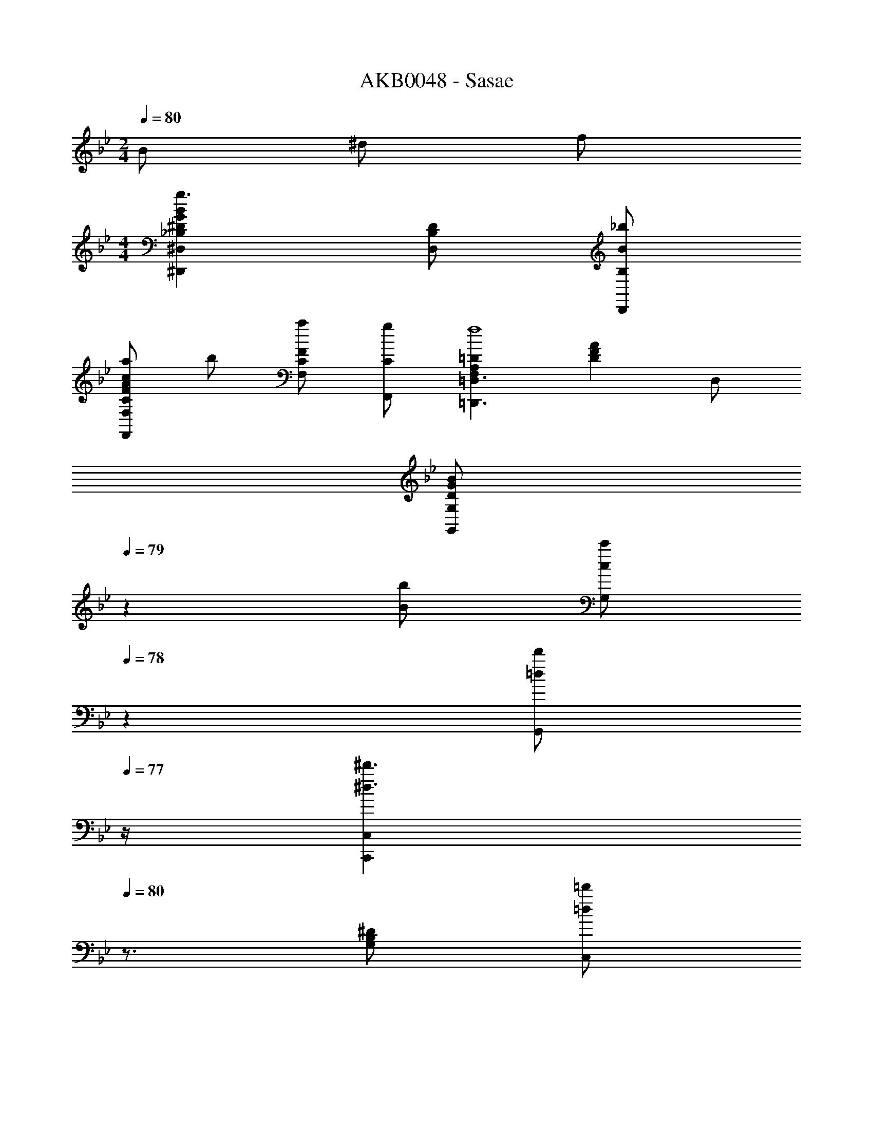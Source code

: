 X: 1
T: AKB0048 - Sasae
Z: ABC Generated by Starbound Composer
L: 1/4
M: 2/4
Q: 1/4=80
K: Bb
B/2 ^d/2 f/2 
M: 4/4
[_B,^DGB^D,,^D,g3/2] [B,/2D/2D,/2] [B,/2B/2D,,/2_b/2] 
[a/2CFAcF,,F,] b/2 [C/2F/2F,/2a/2] [C/2F,,/2g/2] [F,A,=D=D,,3/2=D,3/2f4] [z/2DFA] D,/2 
[z7/20D/2G/2B/2G,,G,] 
Q: 1/4=79
z3/20 [B/2b/2] [z/20c/2c'/2G,/2] 
Q: 1/4=78
z9/20 [z/4=d/2d'/2G,,/2] 
Q: 1/4=77
z/4 [z/4C,,C,^d3/2^d'3/2] 
Q: 1/4=80
z3/4 [G,/2B,/2^D/2] [=d/2=d'/2C,/2] 
[c/2c'/2F,,,/2F,,/2] [d/2d'/2F,,/2] [^d/2^d'/2F,/2A,/2C/2] [g/2g'/2C,/2] [ff'_B,,,2_B,,2] [B,=DF] 
[z7/20B,,,/2B,,/2C^D^G] 
Q: 1/4=79
z3/20 [B/2B,,,3/2B,,3/2] [z/20d/2DGc] 
Q: 1/4=78
z9/20 [z/4f/2] 
Q: 1/4=77
z/4 [z/4D=GB^D,,^D,g3/2] 
Q: 1/4=80
z3/4 [D,/2DGB] [B,,/2b/2] 
[a/2CFAD,,2] b/2 [a/2CFc] g/2 [=D/2^F/2=D,,/2=D,/2^f/2] [E/2G/2E,,/2E,/2g/2] [F/2A/2^F,,/2^F,/2a/2] [DGBG,,3/2G,3/2b2] 
[z/2D3/4] [z/4G,/2] [z/4D3/4=d3/4] [G,/2d/2] [^d/2C,,3/2C,3/2B,5/2^D5/2G5/2B5/2] [zb11/2] [zC,,5/2] 
C/2 D/2 [z5/16=d/2] [z/16D11/16] [z/16G/8] [z/16B9/16] [^d/2F,,,4=F,,4] [z37/20B7/2b7/2] 
Q: 1/4=79
z7/10 
Q: 1/4=78
z7/10 
Q: 1/4=77
z/4 [z/4=D/2B,D=FB,,,2B,,2] 
Q: 1/4=80
z/4 D/4 D/4 [B,/2D/2] [^D/4=D/2] [z/4F5/4] [B,DFD,,2D,2] B,/2 
[F/4F/2] F/4 [F/2C,,C,B,3/2^D3/2G3/2] G/2 [D/2C,] [=D/4B,/2] [z/4C5/4] [=F,/2A,/2C/2F,,,2F,,2] F,/2 [z/2F] 
B,/4 C/4 [D/2B,2D2G2G,,,2G,,2] D/2 D/2 G/4 [z/4F5/4] [A,CFD,,3/2D,3/2] [z/2CFA] 
[D/4D,/2] D/4 [^D/2B,2D2G2^D,,2^D,2] =D/2 C/2 B,/4 [z/4C5/4] [z7/20B,^DGF,,F,] 
Q: 1/4=79
z13/20 [z/20CFAF,,,F,,] 
Q: 1/4=78
z7/10 
Q: 1/4=77
z/4 [z/4C/2=D/2F/2D/2B,,,2B,,2] 
Q: 1/4=80
z/4 [F,/2D/2] [D/2D/2] [^D/4B,/2] [z/4F5/4] [=D/2=D,,2=D,2] B,/2 [z/2F,] F/4 
F/4 [G,/2B,/2^D/2F/2C,,2C,2] [G,/2G/2] [D/2D] =D/4 [z/4C5/4] [F,,,/2F,,/2A,3/2C3/2F3/2] C,/2 [z/2F,] [B,/4A,/2] 
C/4 [D/2D,G,B,G,,,2G,,2] D/2 [G,/2D/2] [G/4D/2] [z/4F5/4] [F,A,CD,,2D,2] [z/2CFA] D/4 
D/4 [^D/2B,DG^D,,^D,] =D/2 [C/2CFAF,,F,] B,/4 [z/4B,5/4] [D/2F/2B/2B,,,2B,,2] F,/2 B,/4 C/4 D/4 
F/4 [F,,/2A,/2CFA] [C,/2A,/2] [A/2A,/2F,] [B,/4C/2] [z/4C5/4] [^F,,/5D^FA] z3/20 
Q: 1/4=79
z3/20 [z/2F,,] [z/20c] 
Q: 1/4=78
z9/20 [B,/4=D,,/2] 
Q: 1/4=77
A,/4 [z/4G,,/2B,/2D3/2G3/2B3/2] 
Q: 1/4=80
z/4 [=D,/2B,/2] [B,/2G,] [C/4B,/2] [z/4D5/4] [G,,/5B,DG] z3/10 [z/2G,,] D/2 [A,,/4C/4G/2] 
[B,,/4D/4] [^D/2G,B,DC,,2C,2] D/2 [B,/2D/2] [=D/4^D/2] [z/4C3/4] [F,,,/2=F,,/2A,3/2C3/2=F3/2] [C,/2C/2] [B,/2F,] [A,/2C/2] 
[B,,,/2B,,/2C3/4B,C=D] [z/4F,3/2] D/4 [B,/4D2] C/4 D/4 F/4 [B,,,/5B,,/5B/2] z3/10 [F/2B,,,3/2B,,3/2] =f 
[F,,/2A,/2C/2C3/2F3/2A3/2] [C,/2A,/2C/2] [A,/2C/2F,] [B,/4D/4C/2] [z/4C5/4^D5/4] [^F,,/2=D^FA] [z/2^F,3/2] [F/2c/2] [B,/4D/4D/2] [A,/4C/4] 
[G,,/2B,/2D/2D5/4G5/4B5/4] [D,/2B,/2D/2] [z/4B,/2D/2G,] D/4 [G/4C/4^D/4] [=d/4=D5/4=F5/4] [B,,,/5B,,/5DF^G] z3/10 [z/2B,,,3/2B,,3/2] [D/2F/2G/2B/2] [^D/4C/4c/2] [F/4=D/4] 
[^D,,/2=G/2^D/2D3/2G3/2B3/2] [B,,/2G/2D/2] [D,,/2^D,/2G/2D/2] [F/4=D/4^D/2=D,,/2=D,/2] [z/4D3/4C3/4] [z7/20B,DGBC,,3/2C,3/2] 
Q: 1/4=79
z3/20 [F/2=D/2] [z/20G/2^D/2B,DGB] 
Q: 1/4=78
z9/20 [A/4F/4C,/2] 
Q: 1/4=77
[A/4F/4] 
[z/4=F,,=F,D3/2G3/2B3/2c3/2F3C3] 
Q: 1/4=80
z3/4 F,/2 [DGBcF,,] [D/2F,,/2] [B,BF,] 
[A,/2C/2F/2A/2F,,/2F,/2] [B,/2=D/2G/2B/2G,,/2G,/2] [=B,/2^D/2^G/2=B/2^G,,/2^G,/2] [C/2E/2A/2c/2A,,/2A,/2] z/2 [_B,/2B,/2] [D/2C/2] [F/2=D/2] 
[B,^D=G^D,,3/2^D,3/2G3/2D3/2] [z/2B,DG] [D,/2_B/2G/2] [F,,/2A/2F/2CFA] [B/2G/2F,] [A/2F/2CFA] [F,,/2G/2D/2] 
[F/2=D/2A,CF=D,,3/2=D,3/2] [F/2D/2] [D/2B,/2A,CF] [C/4A,/4D,/2] [B,/4=G,/4] [=G,,/2B,DG] [D,/2B,/2G,/2] [G,/2C/2A,/2B,DG] [D,/2D/2B,/2] 
[^D/2C/2CDGC,,C,] [D/4C/4] [z/4D3/4C3/4] [C,,/2CDG] [C,/2=D/2B,/2] [F,,,/2F,,/2C/2A,/2CFA] [D/2B,/2F,,] [F/2A/2c/2^D/2C/2] [C/2F,,/2G/2D/2] 
[B,=DFBG^DB,,,3/2B,,3/2] [F/2=D/2B,DF] [D/4B,/4B,,/2] [F/4D/4] [z7/20B,,,/2C^D^G] 
Q: 1/4=79
z3/20 [B,,/2B,/2B,/2] [z/20B,,,/2D/2D/2=DFB] 
Q: 1/4=78
z9/20 [z/4B,,/2F/2F/2] 
Q: 1/4=77
z/4 
[z/4^D,,/2B,^D=GBG3/2G3/2] 
Q: 1/4=80
z/4 [z/2^D,] [z/2B,DGB] [D,/2B/2B/2] [D,,/2A/2A/2CFAc] [B/2B/2D,] [A/2A/2CFAc] [D,/2G/2G/2] 
[=D/2^F/2=D,,/2=D,/2F/2D/2] [E/2G/2E,,/2E,/2G/2E/2] [F/2A/2^F,,/2^F,/2A/2F/2] [DGBG,,3/2G,3/2B3/2G3/2] [z/2D3/4] [z/4G,/2] [z/4D3/4d3/4] [A,,/4D/2B,/2] B,,/4 
[^D/2C/2C,,3/2C,3/2B,5/2D5/2G5/2B5/2] [B/4G/4] [z3/4B9/4G9/4] C,,/2 [z/2C,,3/2] C/2 D/2 [G,,/4G/2=D/2B,/2] F,,/4 
[^D/2C/2B,2D2=F,,2] [B/4G/4] [B3/4G3/4] [z5/16B/2G/2] [z/16G3/16] [z/16B/8] [z/16c33/16] [z7/20B/2G/2^d2=F,2] 
Q: 1/4=79
z3/20 [A/2=F/2] [z/20G/2D/2] 
Q: 1/4=78
z9/20 [A/4F/4] 
Q: 1/4=77
[z/4B13/4=D13/4] 
[z/4CDFB,,4] 
Q: 1/4=80
z3/4 D/2 [DB] [F/2=d/2] [^d/2=d] [z/3f/2] [z/12G5/3] [z/12B19/12] 
[g/2B,,,^d3/2] [z/2b5/2] [z/2B,,5/2] [B,^DG] B,/2 [C/2a/2] [G/2C,,/2f3] 
[A,3/2C3/2F3/2B,,,3/2] [zF3/2A3/2c3/2B,,,5/2] =d/2 [c/2f] [z/3B7/2] [z/12G25/6] [z/12B49/12] 
[z47/20^d4F,,4] 
Q: 1/4=79
z7/10 
Q: 1/4=78
z7/10 
Q: 1/4=77
z/4 
[z/4=D/2B,,,3/2B,,3/2C2D2F2] 
Q: 1/4=80
z/4 D/2 D/2 [B,,/4^D/4] [C,/4F5/4] [B,=DFD,,2D,2] C/2 [F/4F/2] F/4 
[F/2G,5/4B,5/4^D5/4C,,2C,2] G/2 [z/4D/2] G,/4 [B,/4=D/4] [^D/4C5/4] [F,/2A,/2C/2F,,,/2F,,/2] [A,/2C,/2] [z/2FF,] B,/4 C/4 
[=D/2B,DGG,,,2G,,2] D/2 [G,/4D/2] D/4 [G/4G/4] [=d/4F5/4] [D,,/2D,/2FAc] A,/2 [z/2fD] D/4 D/4 
[^D/2G3/2B3/2^d3/2^D,,2^D,2] =D/2 C/2 [B,/4^D/2] [z/4C5/4] [z7/20DGBF,,F,] 
Q: 1/4=79
z13/20 [z/20FAcF,,,F,,] 
Q: 1/4=78
z7/10 
Q: 1/4=77
z/4 
[z/4B,,,/2B,,/2=D/2D3/2F3/2B3/2] 
Q: 1/4=80
z/4 [F,/2D/2] D/2 [^D/4F/2] [z/4F5/4] [B,/32FB=D,,2=D,2] z31/32 [z/2=D=d] F/4 F/4 
[B,/2^D/2G/2B/2F/2C,,2C,2] [G,/2G/2] [D/2D] =D/4 [z/4C5/4] [C/2F/2A/2F,,,/2F,,/2] [G/2C,/2] [F/2F,/2] [B,/4B,/4C/2C,/2] [C/4A,/4] 
[G,,,/2G,,/2D/2B,/2B,DG] [D,/2D/2B,/2] [B,/2D/2B,/2G,] [G/4D/4G/2] [z/4F5/4D5/4] [D,,/2D,/2A,CF] [z/2D,3/2] [z/2C] [D/4F/4] [D/4F/4] 
[^D/2G/2G,B,D^D,,^D,] [=D/2F/2] [C/2^D/2A,CFF,,F,] [B,/4=D/4] [z/4B,5/4D5/4] [B,,,/2B,,/2C3/4D3/4F3/4] [z/4B,,] [C/2F/2] [z/4D3/4] A,,/4 B,,/4 
[F,,/2A,/2A,3/2C3/2F3/2] [C,/2A,/2] [A,/2F,f] [B,/4A,/2] [z/4C5/4] [^F,,/5A,D^Fc'4] z3/20 
Q: 1/4=79
z3/20 [z/2F,,] [z/20DFA] 
Q: 1/4=78
z9/20 [B,/4=D,,/2] 
Q: 1/4=77
A,/4 
[z/4G,,/2B,/2B,3/2D3/2G3/2] 
Q: 1/4=80
z/4 [G,/2B,/2] [=D,/2B,/2] [C/4D/2G,/2] [z/4D5/4] [G,,/5D/2G/2d/2] z3/10 [D/4G,,/2d/2] [z/4G3/4] [c/4A,,/2] B/4 [C/4D/2B,,/2B5/2] D/4 
[^D/2C,G,3/2B,3/2D3/2] D/2 [D/2C,,] [=D/4B,/2] [z/4C3/4] [z/2A,C=FF,,,3/2=F,,3/2] C/2 [C/2F/2B,/2] [C/4A,/2C,/2] C/4 
[C3/4D3/4F3/4C3/4B,,,B,,] [D/4F/4C3/4D3/4F3/4] [G/4B,,/2D2] F/4 [B,,,/4G/4C3/4D3/4F3/4] [C,,/4g/2] B,,,/5 z/20 [C/4F/4f15/4] [D/2B,,/2] [B,,/4C/2] C,/4 [B,/2B,,/2] 
[A,/2C/2A,3/2C3/2F3/2F,,3/2] [A,/2C/2] [A,/2C/2] [B,/4D/4A,/2A/2F,,/2] [z/4C5/4^D5/4] [^F,,/5A,=D^Fa2] z3/10 [z/2F,,] [z/2A,DA] [B,/4D/4A,,/2] [A,/4C/4] 
[B,/2D/2B,DGG,,3/2] [B,/2D/2] [G,/2B,/2D/2] [C/4^D/4B,/2D,/2] [z/4=D5/4=F5/4] [B,,,/5B,,/5^G,DF^G] z3/10 [z/2B,,,3/2B,,3/2] [z/2G,DFG] [^D/4=G/4] [F/4A/4] 
[G/2B/2B,DGB^D,,3/2^D,3/2] [G/2B/2] [G/2B/2B,DGB] [F/4A/4=D,,/2=D,/2G/2] [z/4D3/4G3/4] [z7/20B,DGBC,,3/2C,3/2B5/2] 
Q: 1/4=79
z3/20 [F/2A/2] [z/20G/2B/2CDGB] 
Q: 1/4=78
z9/20 [A/4c/4C,/2] 
Q: 1/4=77
[A/4c/4] 
[z/4=F,,F,B,3/2D3/2G3/2B3/2F3A3] 
Q: 1/4=80
z/4 f/2 [F,/2g/2] [b/2F,,D3/2G3/2B3/2^d3/2] [z/2f4] F,,/2 [F,/4B,DGB] C,/4 F,,/2 
[A,/2C/2F/2A/2F,,/2F,/2] [B,/2=D/2G/2B/2G,,/2=G,/2] [=B,/2^D/2^G/2=B/2^G,,/2^G,/2] [C/2E/2A/2c/2A,,/2A,/2] z/2 [_B,/2B,/2] [D/2C/2] [F/2=D/2] 
[B,^D=G_B^D,,3/2^D,3/2G3/2D3/2] [z/2B,DGBf3] [D,/2B/2G/2] [A/2F/2CFAcF,,F,] [B/2G/2] [A/2F/2CFAcF,] [G/2D/2] 
[F/2=D/2A,CFA=D,,=D,] [F/2D/2] [D,/2D/2B,/2A,CFA=d'3] [C/4A,/4A,,/2] [B,/4=G,/4] [G,,,/2=G,,/2B,DGB] [B,/2G,/2G,,] [C/2A,/2B,DGB] [D,/2D/2B,/2] 
[^D/2C/2CDGC,,C,] [D/4C/4] [z/4D3/4C3/4] [z/2CDGC,,] [=D/2B,/2] [F,,,/2F,,/2C/2A,/2CFA] [C,/2D/2B,/2] [F,/2^D/2C/2CFAc] [F,,/2G/2D/2] 
[B,=DFBG^DB,,,7/4B,,7/4] [B,/2F/2B/2F/2=D/2b] [D/4B,/4D/2] [C,,/4F/4D/4] [B,,,/5B,C^D^Gc'10/7] z3/20 
Q: 1/4=79
z3/20 [B,/2B,/2B,,,3/4] [z/20B,/2C/2D/2G/2D/2D/2] 
Q: 1/4=78
z/5 [z5/28C,,/4] [z/14=b7/20] [z/4F/2B,,,/2F/2F/2] 
Q: 1/4=77
z/36 _b2/9 
[c'/32B,D=GB^D,,G3/2G3/2] z7/32 
Q: 1/4=80
z3/4 [B,/2D/2^D,] [B,/2B/2B/2] [C/2F/2A/2A/2A/2D,,] [C/2B/2B/2] [A/2A/2CFcD,] [G/2G/2] 
[=D/2^F/2=D,,/2=D,/2F/2D/2] [E/2G/2E,,/2E,/2G/2E/2] [F/2A/2^F,,/2^F,/2A/2F/2a/2] [DGBG,,3/2G,3/2B3/2G3/2b5/2] [z/2D3/4] [G,,/4G,/4] [A,,/4D3/4=d3/4] [B,,/2D/2B,/2] 
[^D/2C/2C,,C,B,3/2D3/2G3/2B3/2] [B/4G/4] [z/4B9/4G9/4] [z/2C,,2] [z/2B,DGB] [z/2f2] G/2 [B/2^D,,/2] [^d/2G,,/2=D/2B,/2] 
[^D/2C/2F,,,=F,,B,3/2D3/2G3/2B3/2] [B/4G/4] [z/4B3/4G3/4] [z/2=F,3f3] [z/3G/2B/2G/2] [z/12c13/6] [z/12d25/12] [B/2G/2f2] [A/2=F/2] [G/2D/2] [A/4F/4] [z/4B13/4D13/4] 
[zB,2D2G2^D,2] b [C2F2A2F,2c'2] 
[zA,2C2F2=D,2] a [B,2=D2G2G,2b2] 
[zG,2B,2^D2C,2] g [C2F2A2F,2a2] 
[z=D2F2B2B,2] c' [fC2^D2^G2^G,2] b 
[zB,2D2=G2^D,2] b [C2F2A2F,2c'2] 
[^F/2=d/2=D,/2^f/2] [G/2e/2E,/2g/2] [A/2f/2^F,/2a/2] [B5/2g5/2=G,5/2b5/2] 
[^dC,4G,4B,4] =d B G 
[zC4D4=F4=F,4B,4] =f3/2 f/2 f' 
[b2_b'2B,2=D2F2B2] [b/2b'/2C2^D2A2c2] [a/2a'/2] [g/2g'/2] [z/2f9/2f'9/2] 
[z/2=D2F2B2d2] G/2 B [d/4^D2G2B2^d2] B/4 z5/4 =d/8 f/8 
[c'2c''2^F,2A,2=D2^F2d2] [b/2b'/2G,2B,2D2G2] [a/2a'/2] [g/2g'/2] [b/2f9/2f'9/2] 
[z7/4^G,2C2^D2^G2] b/8 c'/8 [b3/8A,2C2=F2A2] a3/8 g3/8 f3/8 g/4 [z/4f33/4] 
[FB^dB,,=F,] [B/2B,/2] [=DFB=dB,,F,] [F/2B,,/2] [D/2B,,/2] [C^DGcB,,,B,,] 
[=D/2d/2B,,,/2B,,/2] [B,/2B/2B,,,/2B,,/2] [F/2G/2B/2^d/2B,,,/2B,,/2] [z7/20F/2G/2B/2d/2B,,,/2B,,/2] 
Q: 1/4=79
z3/20 [B,,,/2B,,/2B,/2B,/2FGBd] [z/20^D/2C/2B,,,B,,] 
Q: 1/4=78
z9/20 [B,/4D/4F/2=D/2] 
Q: 1/4=77
[B,/4^D/4] [z/4B,D=GD,,3/2^D,3/2G3/2D3/2] 
Q: 1/4=80
z3/4 
[=d/4B,DG] B/4 [z/4D,/2B/2G/2] [z/4f9/4] [F,,/5A/2F/2CFA] z3/10 [B/2G/2F,,] [A/2F/2CFA] [C,/2G/2D/2] [F/2=D/2A,CF=D,,5/4=D,5/4] [F/2D/2] 
[z/4D/2B,/2A,CFf3] A,,/4 [C/4A,/4D,/2] [B,/4=G,/4] [G,,/5B,DG] z3/10 [B,/2G,/2G,,3/4] [z/4C/2A,/2B,DG] A,,/4 [B,,/2D/2B,/2] [^D/2C/2CDGC,,3/2C,3/2] [D/4C/4] [z/4D3/4C3/4] 
[z/2CDG] [C,/2=D/2B,/2] [F,,,/2F,,/2C/2A,/2CFA] [D/2B,/2F,,] [^D/2C/2CFc] [F,,/2G/2D/2] [B,=DFBG^DB,,,7/4B,,7/4] 
[z/4B,/2=D/2F/2D/2] F/4 [D/4B,/4G/4F/2] [C,,/4F/4D/4B/4] [B,,,/5B,,/5d/4C^D^G] z/20 [z/10B/4] 
Q: 1/4=79
z3/20 [z/4B,/2B,/2B,,,3/4B,,3/4] [z/4g/2] [z/20D/2D/2CDGB] 
Q: 1/4=78
z/5 [C,,/4f19/4] [z/4B,,,/2F/2F/2] 
Q: 1/4=77
z/4 [z/4^D,,/2B,D=GG3/2G3/2] 
Q: 1/4=80
z/4 [z/2^D,] 
[z/2B,] [D,/2B/2B/2] [D,,/2A/2A/2CFA] [B/2B/2D,] [A/2A/2CFc] [D,/2G/2G/2] [=D/2^F/2=D,,/2=D,/2F/2D/2d2] [E/2G/2E,,/2E,/2G/2E/2] 
[F/2A/2^F,,/2^F,/2A/2F/2] [DGBG,,3/2G,3/2B3/2G3/2] [z/2B,3/4] [z/4G,/2d/2] [z/4D3/4d3/4] [A,,/4B/4D/2B,/2] [B,,/4B2] [^D/2C/2C,,C,B,3/2D3/2G3/2B3/2] [B/4G/4] [z/4B9/4G9/4] 
C,,/2 [z/4B,DGBC,,2] G/4 B/4 G/4 [B/4C/2] G/4 [g/4D/2] [z/4f7/20] [z/10G/2G,,/2=D/2B,/2] e/14 z/140 [z11/252^d/18] [z/36f/28] [z/4f17/4] [^D/2C/2B,2D2G2B2F,,,2=F,,2] [B/4G/4] [B3/4G3/4] 
[B/2G/2] [z7/20B/2G/2G2B2c2d2F,,2] 
Q: 1/4=79
z3/20 [A/2=F/2] [z/20G/2D/2] 
Q: 1/4=78
z9/20 [A/4F/4] 
Q: 1/4=77
[z/4B13/4F13/4] [z/4FBdB,,,3/2B,,3/2] 
Q: 1/4=80
z3/4 [B,/2B/2] 
[=DFB=dB,,,3/2] F/2 [D/2B,,/2] [C^D^GcB,,,] [=D/2d/2B,,,/2B,,/2] [B,/2B/2B,,,/2B,,/2] 
[F/2G/2B/2^d/2B,,,/2B,,/2] [F/2G/2B/2d/2B,,,/2B,,/2] [B,,,/2B,,/2F3/2G3/2B3/2d3/2] [B,,,/2B,,/2] [B,,,/2B,,/2] 
K: B
[^F=Be=B,,,3/2=B,,3/2] [=B,/2B/2] 
[^DFBdB,,,3/2] F/2 [D/2B,,/2] [CE=AcB,,,] [D/2d/2B,,,/2B,,/2] [B,/2B/2B,,,/2B,,/2] 
[F/2A/2B/2e/2B,,,/2B,,/2] [z7/20F/2A/2B/2e/2B,,,/2B,,/2] 
Q: 1/4=79
z3/20 [B,,,/2B,,/2B,/2B,/2FABe] [z/20B,,,/2B,,/2E/2C/2] 
Q: 1/4=78
z9/20 [B,/4E/4B,,,/2B,,/2F/2D/2] 
Q: 1/4=77
[B,/4E/4] [z/4B,EGBE,,3/2E,3/2G3/2E3/2] 
Q: 1/4=80
z3/4 [z/2B,EGB] 
[E,/2B/2G/2] [^F,,/5F,/5^A/2F/2CFAc] z3/10 [B/2G/2F,,] [A/2F/2CFAc] [C,/2G/2E/2] [F/2D/2A,CFA^D,,5/4^D,5/4] [F/2D/2] [z/4D/2B,/2A,CFA] A,,/4 
[C/4A,/4D,/2] [B,/4^G,/4] [^G,,/5B,DGB] z3/10 [B,/2G,/2G,,3/4] [z/4C/2A,/2B,DGB] A,,/4 [B,,/2D/2B,/2] [E/2C/2CEGC,,3/2C,3/2] [E/4C/4] [z/4E3/4C3/4] [z/2CEG] 
[G,,/2D/2B,/2] [F,,,/5F,,/5C/2A,/2CFA] z3/10 [D/2B,/2F,,,F,,] [E/2C/2CFAc] [F,,/2G/2E/2] [B,DFBGEB,,,7/4B,,7/4] [B,/2D/2F/2D/2] 
[D/4B,/4F/2] [F,,/4F/4D/4] [B,,,/5B,,/5CE=A] z3/20 
Q: 1/4=79
z3/20 [B,/2B,/2B/2B,,,3/4B,,3/4] [z/20E/2E/2e/2CEAB] 
Q: 1/4=78
z/5 C,,/4 [z/4B,,,/2F/2F/2^f/2] 
Q: 1/4=77
z/4 [E,,,/5E,,/5B,EGBG3/2G3/2g3/2] z/20 
Q: 1/4=80
z/4 [z/2E,,,E,,] B,/2 
[E,/4E/2B/2B/2=b/2] B,,/4 [E,,/5^A/2A/2a/2A,CF] z3/10 [B/2B/2b/2E,,E,] [A/2A/2a/2CFc] [B,,/2G/2G/2g/2] [D/2^^F/2D,,/2D,/2F/2D/2^^f/2] [^E/2G/2^E,,/2^E,/2G/2E/2g/2] [F/2A/2^^F,,/2^^F,/2A/2F/2a/2] 
[DGBG,,3/2G,3/2B3/2G3/2b3/2] [z/2B,3/4] [G,,/4G,/4] [A,,/4D3/4d3/4] [B,,/2D/2B,/2d/2] [=E/2C/2e/2EGBeC,,C,] [B/4G/4b3] [z/4B9/4G9/4] [E/2G/2B/2d/2C,,/2] 
[B,EGBC,,3/2] B/2 [=E,,/2CEGB] [G,,/2D/2B,/2d/2] [E/2C/2e/2CEGBF,,,2^F,,2] [B/4G/4b2] [z/4B3/4G3/4] [z/2B,] 
[B/2G/2] [B/2G/2G2B2c2e2F,,2^F,2] [A/2^F/2a/2] [G/2E/2g/2] [A/4F/4a/4] [z/4B9/4G9/4b9/4] [B,EGE,,=E,] [B,/2E/2E,/2] 
[B,/2B/2E,,/2] [F,,/2CFAc] C,/2 [F,/4C/2F/2c/2cA] C,/4 [C/2F,,/2] [F,A,CD,,3/2D,3/2A3F3] [z/2DFA] 
A,,/2 [D/2G/2B/2G,,G,] [B/2b/2] [c/2c'/2G,/2] [d/2^d'/2B,/2] [egbe'C,C] [e/2g/2C,,/2] 
[d/2d'/2G,,/2] [z7/20c/2^f/2a/2c'/2F,,,/2F,,/2] 
Q: 1/4=79
z3/20 [d/2d'/2F,,/2] [z/20e/2e'/2C,F,] 
Q: 1/4=78
z9/20 [z/4g/2g'/2] 
Q: 1/4=77
z/4 [z/4B,,,/2B,,/2fbd'f'] 
Q: 1/4=80
z/4 [z/2F,3/2] B,/2 
D/2 [B,,/5C/2E/2=A/2] z3/10 [B,/2B/2B,,] [C/2e/2] [E/2F,,/2f/2] [E,,E,B,3/2E3/2G3/2g3/2] E,/2 
[B,/2B,,/2b/2] [C/2F/2E,,/2a/2] [C/2b/2E,] [a/2CFc] [E,,/2g/2] [D/2^^F/2D,,/2D,/2^^f/2] [^E/2G/2^E,,/2^E,/2g/2] [F/2^A/2^^F,,/2^^F,/2a/2] 
[DGBG,,3/2G,3/2b3/2] [z/2D3/2] [z/2G,] d/2 [e/2C,,C,C3/2=E3/2G3/2B3/2] [z/2b3] [z/2C,,] 
[z/2G3/2B3/2c3/2e3/2] C,,/2 C,,/2 [z/4C,] C/4 [E/4d/2] G/4 [e/2F,,,^F,,C3/2E3/2G3/2B3/2] [z/2b2] ^F,/2 
[z17/20G5/2B5/2c5/2e5/2F,,5/2] 
Q: 1/4=79
z3/20 a/2 [z/20g/2] 
Q: 1/4=78
z9/20 a/4 
Q: 1/4=77
[z/4b65/4] [z/4B,,,/2B,,/2D5/2^F5/2B5/2d5/2] 
Q: 1/4=80
z/4 B,,,/2 F,,/2 
B,, [E/2G/2B/2e/2B,,,/2B,,/2] [E/2G/2B/2e/2B,,,/2B,,/2] [D/2F/2B/2d/2B,,,/2B,,/2] [D12F12B12d12B,,,12B,,12] 
